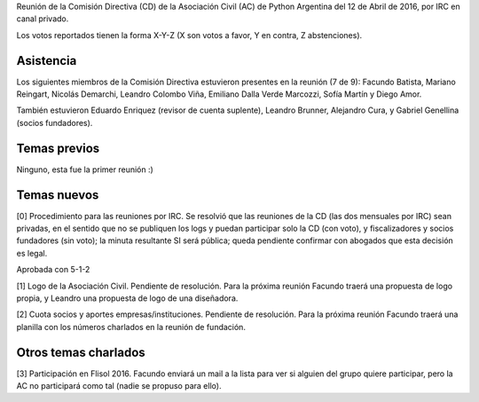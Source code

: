 Reunión de la Comisión Directiva (CD) de la Asociación Civil (AC) de Python Argentina del 12 de Abril de 2016, por IRC en canal privado.

Los votos reportados tienen la forma X-Y-Z (X son votos a favor, Y en contra, Z abstenciones).


Asistencia
----------

Los siguientes miembros de la Comisión Directiva estuvieron presentes en la reunión (7 de 9): Facundo Batista, Mariano Reingart, Nicolás Demarchi, Leandro Colombo Viña, Emiliano Dalla Verde Marcozzi, Sofía Martín y Diego Amor.

También estuvieron Eduardo Enriquez	(revisor de cuenta suplente), Leandro Brunner, Alejandro Cura, y Gabriel Genellina (socios fundadores).


Temas previos
-------------

Ninguno, esta fue la primer reunión :)


Temas nuevos
------------

[0] Procedimiento para las reuniones por IRC. Se resolvió que las reuniones de la CD (las dos mensuales por IRC) sean privadas, en el sentido que no se publiquen los logs y puedan participar solo la CD (con voto), y fiscalizadores y socios fundadores (sin voto); la minuta resultante SI será pública; queda pendiente confirmar con abogados que esta decisión es legal.

Aprobada con 5-1-2

[1] Logo de la Asociación Civil. Pendiente de resolución. Para la próxima reunión Facundo traerá una propuesta de logo propia, y Leandro una propuesta de logo de una diseñadora.

[2] Cuota socios y aportes empresas/instituciones. Pendiente de resolución. Para la próxima reunión Facundo traerá una planilla con los números charlados en la reunión de fundación.


Otros temas charlados
---------------------

[3] Participación en Flisol 2016. Facundo enviará un mail a la lista para ver si alguien del grupo quiere participar, pero la AC no participará como tal (nadie se propuso para ello).

